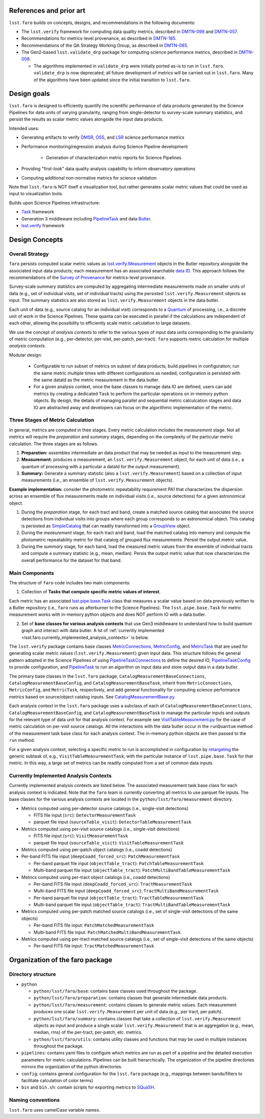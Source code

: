 .. _lsst.faro.design:

.. py:currentmodule:: lsst.faro

.. _lsst.faro.references:

References and prior art
========================

``lsst.faro`` builds on concepts, designs, and recommendations in the following documents:

- The ``lsst.verify`` framework for computing data quality metrics,  described in `DMTN-098 <https://dmtn-098.lsst.io>`_ and `DMTN-057 <https://dmtn-057.lsst.io>`_.

- Recommendations for metrics-level provenance, as described in `DMTN-185 <https://dmtn-185.lsst.io/#metrics-level-provenance>`_.

- Recommendations of the QA Strategy Working Group, as described in `DMTN-085 <https://dmtn-085.lsst.io/>`_.
   
- The Gen2-based ``lsst.validate_drp`` package for computing science performance metrics, described in `DMTN-008 <https://dmtn-008.lsst.io>`_.

  - The algorithms implemented in ``validate_drp`` were initially ported as-is to run in ``lsst.faro``.  ``validate_drp`` is now deprecated; all future development of metrics will be carried out in ``lsst.faro``. Many of the algorithms have been updated since the initial transition to ``lsst.faro``. 

..
  ``lsst.validate_drp`` package computed scientific performance metrics, as described in 

..
  Prior to the development of the Gen3 middleware, the Gen2-based  ``lsst.validate_drp`` package computed scientific performance metrics, as described in `DMTN-008 <https://dmtn-008.lsst.io>`_. The algorithms implemented in ``validate_drp`` were initially ported as-is to run in ``lsst.faro``.  ``validate_drp`` is now deprecated; all future development of metrics will be carried out in ``lsst.faro``. Many of the algorithms have been updated since the initial transition to ``lsst.faro``. 
..
  The ``lsst.validate_drp`` package, the Gen2 middleware based code for computing Key Performance Metrics, as described in `DMTN-008 <https://dmtn-008.lsst.io>`_.
  
  
.. _lsst.faro.design_goals:

Design goals
============

``lsst.faro`` is designed to efficiently quantify the scientific performance of data products generated by the Science Pipelines for data units of varying granularity, ranging from single-detector to survey-scale summary statistics, and persist the results as scalar metric values alongside the input data products.

Intended uses:

* Generating artifacts to verify `DMSR <https://ls.st/dmsr>`_, `OSS <https://ls.st/oss>`_, and `LSR <https://ls.st/lsr>`_ science performance metrics

* Performance monitoring/regression analysis during Science Pipeline development

    * Generation of characterization metric reports for Science Pipelines

* Providing "first-look" data quality analysis capability to inform observatory operations

* Computing additional non-normative metrics for science validation
      
Note that ``lsst.faro`` is NOT itself a visualization tool, but rather generates scalar metric values that could be used as input to visualization tools.

Builds upon Science Pipelines infrastructure:

* `Task <https://pipelines.lsst.io/modules/lsst.pipe.base/task-framework-overview.html>`_ framework

* Generation 3 middleware including `PipelineTask <https://pipelines.lsst.io/py-api/lsst.pipe.base.PipelineTask.html>`_ and data `Butler <https://pipelines.lsst.io/modules/lsst.daf.butler/index.html>`_.

* `lsst.verify <https://pipelines.lsst.io/modules/lsst.verify/index.html>`_ framework

  
.. _lsst.faro.design_concepts:

Design Concepts
===============

Overall Strategy
----------------

``faro`` persists computed scalar metric values as `lsst.verify.Measurement <https://pipelines.lsst.io/py-api/lsst.verify.Measurement.html>`_ objects in the Butler repository alongside the associated input data products; each measurement has an associated searchable `data ID <https://pipelines.lsst.io/modules/lsst.daf.butler/dimensions.html#data-ids>`_. This approach follows the recommendations of the `Survey of Provenance <https://dmtn-185.lsst.io/#metrics-level-provenance>`_ for metrics-level provenance.

Survey-scale summary statistics are computed by aggregating intermediate measurements made on smaller units of data (e.g., set of individual visits, set of individual tracts) using the persisted ``lsst.verify.Measurement`` objects as input. The summary statistics are also stored as ``lsst.verify.Measurement`` objects in the data butler. 

Each unit of data (e.g., source catalog for an individual visit) corresponds to a `Quantum <https://pipelines.lsst.io/py-api/lsst.daf.butler.Quantum.html>`_ of processing, i.e., a discrete unit of work in the Science Pipelines. These quanta can be executed in parallel if the calculations are independent of each other, allowing the possibility to efficiently scale metric calculation to large datasets.

We use the concept of *analysis contexts* to refer to the various types of input data units corresponding to the granularity of metric computation (e.g., per-detector, per-visit, per-patch, per-tract). ``faro`` supports metric calculation for multiple *analysis contexts*.

Modular design:

    * Configurable to run subset of metrics on subset of data products; build pipelines in configuration; run the same metric multiple times with different configurations as needed; configuration is persisted with the same dataId as the metric measurement in the data butler.

    * For a given analysis context, once the base classes to manage data IO are defined, users can add metrics by creating a dedicated ``Task`` to perform the particular operations on in-memory python objects. By design, the details of managing parallel and sequential metric calculcation stages and data IO are abstracted away and developers can focus on the algorithmic implementation of the metric.

Three Stages of Metric Calculation
----------------------------------

In general, metrics are computed in thee stages. Every metric calculation includes the *measurement* stage. Not all metrics will require the *preparation* and *summary* stages, depending on the complexity of the particular metric calculation. The three stages are as follows.

1. **Preparation:** assembles intermediate an data product that may be needed as input to the measurement step.

2. **Measurement:** produces a measurement, an ``lsst.verify.Measurement`` object, for each unit of data (i.e., a quantum of processing with a particular a dataId for the output measurement).

3. **Summary:** Generate a summary statistic (also a ``lsst.verify.Measurement``) based on a collection of input measurements (i.e., an ensemble of ``lsst.verify.Measurement`` objects). 

**Example implementation:** consider the photometric repeatability requirement PA1 that characterizes the dispersion across an ensemble of flux measurements made on individual visits (i.e., source detections) for a given astronomical object.

1. During the *preparation* stage, for each tract and band, create a matched source catalog that associates the source detections from individual visits into groups where each group corresponds to an astronomical object. This catalog is persisted as `SimpleCatalog <https://pipelines.lsst.io/py-api/lsst.afw.table.SimpleCatalog.html>`_ that can readily transformed into a `GroupView <https://pipelines.lsst.io/py-api/lsst.afw.table.GroupView.html>`_ object.

2. During the *measurement* stage, for each tract and band, load the matched catalog into memory and compute the photometric repeatability metric for that catalog of grouped flux measurements. Persist the output metric value.

3. During the *summary* stage, for each band, load the measured metric values from the ensemble of individual tracts and compute a summary statistic (e.g., mean, median). Persis the output metric value that now characterizes the overall performance for the dataset for that band.

.. _lsst.faro.main_components:
   
Main Components
---------------

The structure of ``faro`` code includes two main components:

1. Collection of **Tasks that compute specific metric values of interest**.

Each metric has an associated `lsst.pipe.base.Task <https://pipelines.lsst.io/py-api/lsst.pipe.base.Task.html>`_ class that measures a scalar value based on data previously written to a Butler repository (i.e., ``faro`` runs as afterburner to the Science Pipelines). The ``lsst.pipe.base.Task`` for metric measurement works with in-memory python objects and does NOT perform IO with a data butler.

2. Set of **base classes for various analysis contexts** that use Gen3 middleware to understand how to build quantum graph and interact with data butler. A lst of :ref:`currently implemented <lsst.faro.currently_implemented_analysis_contexts>` is below.

The ``lsst.verify`` package contains base classes `MetricConnections <https://pipelines.lsst.io/modules/lsst.verify/tasks/lsst.verify.tasks.MetricConnections.html>`_, `MetricConfig <https://pipelines.lsst.io/modules/lsst.verify/tasks/lsst.verify.tasks.MetricConfig.html>`_, and `MetricTask <https://pipelines.lsst.io/modules/lsst.verify/tasks/lsst.verify.tasks.MetricTask.html>`_ that are used for generating scalar metric values (``lsst.verify.Measurement``) given input data. This structure follows the general pattern adopted in the Science Pipelines of using `PipelineTaskConnections <https://pipelines.lsst.io/py-api/lsst.pipe.base.PipelineTaskConnections.html>`_ to define the desired IO, `PipelineTaskConfig <https://pipelines.lsst.io/py-api/lsst.pipe.base.PipelineTaskConfig.html>`_ to provide configuration, and `PipelineTask <https://pipelines.lsst.io/py-api/lsst.pipe.base.PipelineTask.html>`_ to run an algorithm on input data and store output data in a data butler.
  
The primary base classes in the ``lsst.faro`` package, ``CatalogMeasurementBaseConnections``, ``CatalogMeasurementBaseConfig``, and ``CatalogMeasurementBaseTask``, inherit from ``MetricConnections``, ``MetricConfig``, and ``MetricTask``, respectively, and add general functionality for computing science performance metrics based on source/object catalog inputs. See `CatalogMeasurementBase.py <https://github.com/lsst/faro/blob/master/python/lsst/faro/base/CatalogMeasurementBase.py>`_.

Each analysis context in the ``lsst.faro`` package uses a subclass of each of ``CatalogMeasurementBaseConnections``, ``CatalogMeasurementBaseConfig``, and ``CatalogMeasurementBaseTask`` to manage the particular inputs and outputs for the relevant type of data unit for that analysis context. For example see `VisitTableMeasurement.py <https://github.com/lsst/faro/blob/master/python/lsst/faro/measurement/VisitTableMeasurement.py>`_ for the case of metric calculation on per-visit source catalogs. All the interactions with the data butler occur in the ``runQuantum`` method of the measurement task base class for each analysis context. The in-memory python objects are then passed to the ``run`` method.

For a given analysis context, selecting a specific metric to run is accomplished in configuration by `retargeting <https://pipelines.lsst.io/modules/lsst.pipe.base/task-framework-overview.html>`_ the generic subtask of, e.g., ``VisitTableMeasurementTask``, with the particular instance of ``lsst.pipe.base.Task`` for that metric. In this way, a large set of metrics can be readily computed from a set of common data inputs.

.. _lsst.faro.currently_implemented_analysis_contexts:

Currently Implemented Analysis Contexts
---------------------------------------

Currently implemented analysis contexts are listed below. The associated measurement task base class for each analysis context is indicated. Note that the ``faro`` team is currently converting all metrics to use parquet file inputs. The base classes for the various analysis contexts are located in the ``python/lsst/faro/measurement`` directory.

* Metrics computed using per-detector source catalogs (i.e., single-visit detections)

  * FITS file input (``src``): ``DetectorMeasurementTask``

  * parquet file input (``sourceTable_visit``): ``DetectorTableMeasurementTask``

* Metrics computed using per-visit source catalogs (i.e., single-visit detections)

  * FITS file input (``src``): ``VisitMeasurementTask``

  * parquet file input (``sourceTable_visit``): ``VisitTableMeasurementTask``

* Metrics computed using per-patch object catalogs (i.e., coadd detections)

* Per-band FITS file input (``deepCoadd_forced_src``): ``PatchMeasurementTask``

  * Per-band parquet file input (``objectTable_tract``): ``PatchTableMeasurementTask``

  * Multi-band parquet file input (``objectTable_tract``): ``PatchMultiBandTableMeasurementTask``

* Metrics computed using per-tract object catalogs (i.e., coadd detections)

  * Per-band FITS file input (``deepCoadd_forced_src``): ``TractMeasurementTask`` 

  * Multi-band FITS file input (``deepCoadd_forced_src``): ``TractMultiBandMeasurementTask``

  * Per-band parquet file input (``objectTable_tract``): ``TractTableMeasurementTask``

  * Multi-band parquet file input (``objectTable_tract``): ``TractMultiBandTableMeasurementTask``
    
* Metrics computed using per-patch matched source catalogs (i.e., set of single-visit detections of the same objects)

  * Per-band FITS file input: ``PatchMatchedMeasurementTask``

  * Multi-band FITS file input: ``PatchMatchedMultiBandMeasurementTask``

* Metrics computed using per-tract matched source catalogs (i.e., set of single-visit detections of the same objects)

  * Per-band FITS file input: ``TractMatchedMeasurementTask``
    
.. _lsst.faro.package_organization:

Organization of the faro package
================================

Directory structure
-------------------

* ``python``

  * ``python/lsst/faro/base``:  contains base classes used throughout the package.

  * ``python/lsst/faro/preparation``: contains classes that generate intermediate data products.

  * ``python/lsst/faro/measurement``: contains classes to generate metric values. Each measurement produces one scalar ``lsst.verify.Measurement`` per unit of data (e.g., per tract, per patch).

  * ``python/lsst/faro/summary``:  contains classes that take a collection of ``lsst.verify.Measurement`` objects as input and produce a single scalar ``lsst.verify.Measurement`` that is an aggregation (e.g., mean, median, rms) of the per-tract, per-patch, etc. metrics.
 
  * ``python/lsst/faro/utils``: contains utility classes and functions that may be used in multiple instances throughout the package.

* ``pipelines``: contains yaml files to configure which metrics are run as part of a pipeline and the detailed execution parameters for metric calculations. Pipelines can be built hierarchically. The organization of the pipeline directories mirrors the organization of the python directories.

* ``config``: contains general configuration for the ``lsst.faro`` package (e.g., mappings between bands/filters to facilitate calculation of color terms)

* ``bin`` and ``bin.sh``: contain scripts for exporting metrics to `SQuaSH <https://sqr-009.lsst.io/>`_.


Naming conventions
------------------

``lsst.faro`` uses camelCase variable names.
